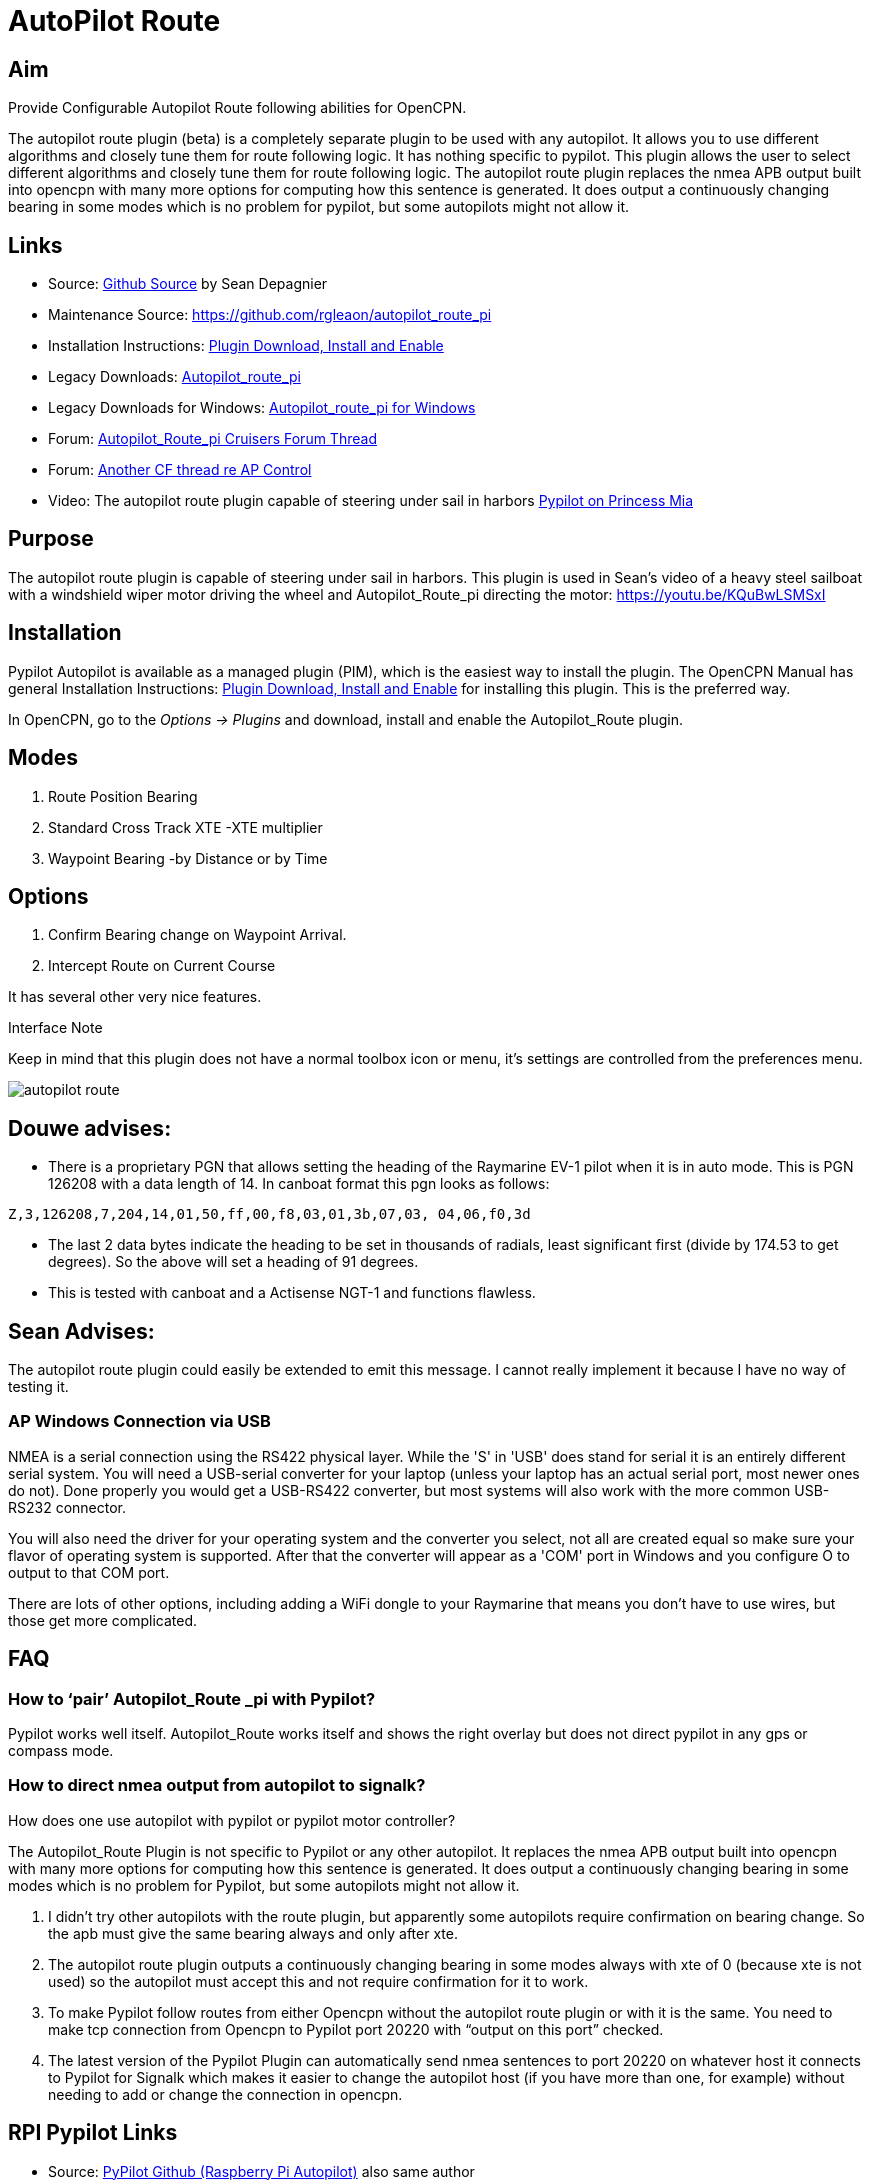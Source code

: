 :imagesdir: ../images/

= AutoPilot Route

== Aim

Provide Configurable Autopilot Route following abilities for OpenCPN.

The autopilot route plugin (beta) is a completely separate plugin to be
used with any autopilot. It allows you to use different algorithms and
closely tune them for route following logic. It has nothing specific to
pypilot. This plugin allows the user to select different algorithms and
closely tune them for route following logic. The autopilot route plugin
replaces the nmea APB output built into opencpn with many more options
for computing how this sentence is generated. It does output a
continuously changing bearing in some modes which is no problem for
pypilot, but some autopilots might not allow it.

== Links

* Source: https://github.com/seandepagnier/autopilot_route_pi[Github
Source] by Sean Depagnier
* Maintenance Source: https://github.com/rgleaon/autopilot_route_pi
* Installation Instructions: xref:opencpn-plugins:misc:plugin-install.adoc[Plugin Download, Install and Enable]
* Legacy Downloads: https://github.com/seandepagnier/autopilot_route_pi/releases[Autopilot_route_pi]
* Legacy Downloads for Windows: https://github.com/rgleason/autopilot_route_pi/releases[Autopilot_route_pi for Windows]
* Forum: http://www.cruisersforum.com/forums/f134/autopilot-route-plugin-197566.html[Autopilot_Route_pi Cruisers Forum Thread]
* Forum: http://www.cruisersforum.com/forums/f134/autopilot-control-196347.html[Another CF thread re AP Control]
* Video: The autopilot route plugin capable of steering under sail in harbors https://youtu.be/KQuBwLSMSxI[Pypilot on Princess Mia]

== Purpose 

The autopilot route plugin is capable of steering under sail in harbors. This plugin is used in Sean's video of a heavy steel sailboat with a windshield wiper motor driving the wheel and Autopilot_Route_pi
directing the motor: https://youtu.be/KQuBwLSMSxI

== Installation

Pypilot Autopilot is available as a managed plugin (PIM), which is the easiest way to install the plugin. The OpenCPN Manual has general Installation Instructions: xref:opencpn-plugins:misc:plugin-install.adoc[Plugin Download, Install and Enable] for installing this plugin. This is the preferred way.

In OpenCPN, go to the _Options → Plugins_ and download, install and enable the Autopilot_Route plugin.

== Modes

. Route Position Bearing
. Standard Cross Track XTE -XTE multiplier
. Waypoint Bearing -by Distance or by Time

== Options

. Confirm Bearing change on Waypoint Arrival.
. Intercept Route on Current Course

It has several other very nice features.

Interface Note

Keep in mind that this plugin does not have a normal toolbox icon or
menu, it's settings are controlled from the preferences menu.

image:autopilot_route.png[]

== Douwe advises:

* There is a proprietary PGN that allows setting the heading of the
Raymarine EV-1 pilot when it is in auto mode. This is PGN 126208 with a
data length of 14. In canboat format this pgn looks as follows:

[source,code]
----
Z,3,126208,7,204,14,01,50,ff,00,f8,03,01,3b,07,03, 04,06,f0,3d
----

* The last 2 data bytes indicate the heading to be set in thousands of
radials, least significant first (divide by 174.53 to get degrees). So
the above will set a heading of 91 degrees.
* This is tested with canboat and a Actisense NGT-1 and functions
flawless.

== Sean Advises:

The autopilot route plugin could easily be extended to emit this
message. I cannot really implement it because I have no way of testing
it.

=== AP Windows Connection via USB

NMEA is a serial connection using the RS422 physical layer. While the
'S' in 'USB' does stand for serial it is an entirely different serial
system. You will need a USB-serial converter for your laptop (unless
your laptop has an actual serial port, most newer ones do not). Done
properly you would get a USB-RS422 converter, but most systems will also
work with the more common USB-RS232 connector.

You will also need the driver for your operating system and the
converter you select, not all are created equal so make sure your flavor
of operating system is supported. After that the converter will appear
as a 'COM' port in Windows and you configure O to output to that COM
port.

There are lots of other options, including adding a WiFi dongle to your
Raymarine that means you don't have to use wires, but those get more
complicated.

== FAQ

=== How to ‘pair’ Autopilot_Route _pi with Pypilot?

Pypilot works well itself. Autopilot_Route works itself and shows the
right overlay but does not direct pypilot in any gps or compass mode.

=== How to direct nmea output from autopilot to signalk? 

How does one use autopilot with pypilot or pypilot motor controller?

The Autopilot_Route Plugin is not specific to Pypilot or any other
autopilot. It replaces the nmea APB output built into opencpn with many
more options for computing how this sentence is generated. It does
output a continuously changing bearing in some modes which is no problem
for Pypilot, but some autopilots might not allow it.

. I didn't try other autopilots with the route plugin, but apparently
some autopilots require confirmation on bearing change. So the apb must
give the same bearing always and only after xte.
. The autopilot route plugin outputs a continuously changing bearing in
some modes always with xte of 0 (because xte is not used) so the
autopilot must accept this and not require confirmation for it to work.
. To make Pypilot follow routes from either Opencpn without the
autopilot route plugin or with it is the same. You need to make tcp
connection from Opencpn to Pypilot port 20220 with “output on this port”
checked.
. The latest version of the Pypilot Plugin can automatically send nmea
sentences to port 20220 on whatever host it connects to Pypilot for
Signalk which makes it easier to change the autopilot host (if you have
more than one, for example) without needing to add or change the
connection in opencpn.

== RPI Pypilot Links

* Source: https://github.com/seandepagnier/rpi_autopilot[PyPilot Github (Raspberry Pi Autopilot)] also same author
* Manual: xref::opencpn-plugins:misc:rpi-setups.adoc[RPI Pypilot Opencpn] Go down to the bottom "Pypilot Autopilot"

